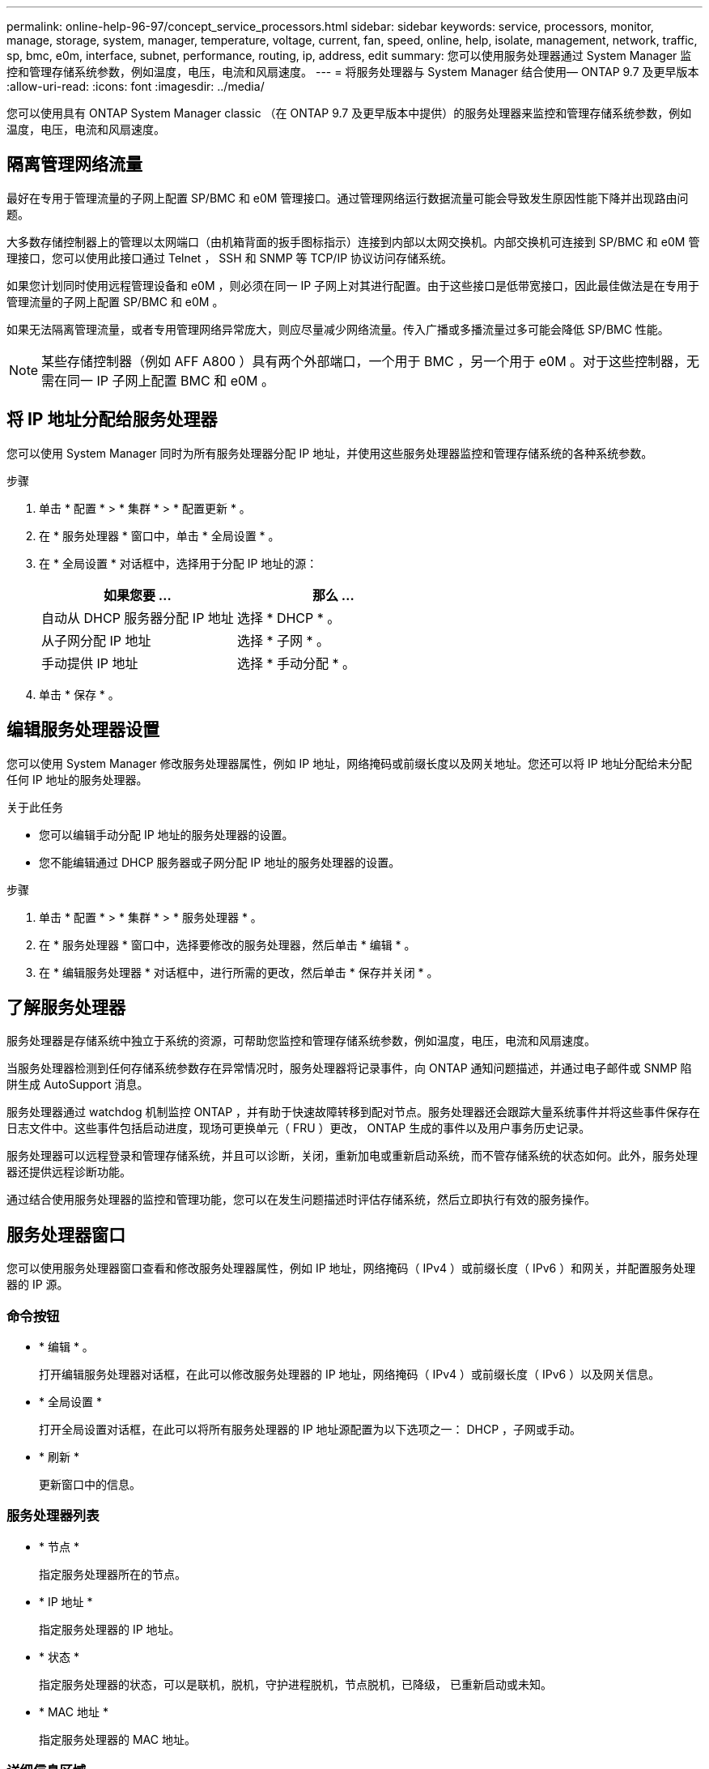 ---
permalink: online-help-96-97/concept_service_processors.html 
sidebar: sidebar 
keywords: service, processors, monitor, manage, storage, system, manager, temperature, voltage, current, fan, speed, online, help, isolate, management, network, traffic, sp, bmc, e0m, interface, subnet, performance, routing, ip, address, edit 
summary: 您可以使用服务处理器通过 System Manager 监控和管理存储系统参数，例如温度，电压，电流和风扇速度。 
---
= 将服务处理器与 System Manager 结合使用— ONTAP 9.7 及更早版本
:allow-uri-read: 
:icons: font
:imagesdir: ../media/


[role="lead"]
您可以使用具有 ONTAP System Manager classic （在 ONTAP 9.7 及更早版本中提供）的服务处理器来监控和管理存储系统参数，例如温度，电压，电流和风扇速度。



== 隔离管理网络流量

最好在专用于管理流量的子网上配置 SP/BMC 和 e0M 管理接口。通过管理网络运行数据流量可能会导致发生原因性能下降并出现路由问题。

大多数存储控制器上的管理以太网端口（由机箱背面的扳手图标指示）连接到内部以太网交换机。内部交换机可连接到 SP/BMC 和 e0M 管理接口，您可以使用此接口通过 Telnet ， SSH 和 SNMP 等 TCP/IP 协议访问存储系统。

如果您计划同时使用远程管理设备和 e0M ，则必须在同一 IP 子网上对其进行配置。由于这些接口是低带宽接口，因此最佳做法是在专用于管理流量的子网上配置 SP/BMC 和 e0M 。

如果无法隔离管理流量，或者专用管理网络异常庞大，则应尽量减少网络流量。传入广播或多播流量过多可能会降低 SP/BMC 性能。

[NOTE]
====
某些存储控制器（例如 AFF A800 ）具有两个外部端口，一个用于 BMC ，另一个用于 e0M 。对于这些控制器，无需在同一 IP 子网上配置 BMC 和 e0M 。

====


== 将 IP 地址分配给服务处理器

您可以使用 System Manager 同时为所有服务处理器分配 IP 地址，并使用这些服务处理器监控和管理存储系统的各种系统参数。

.步骤
. 单击 * 配置 * > * 集群 * > * 配置更新 * 。
. 在 * 服务处理器 * 窗口中，单击 * 全局设置 * 。
. 在 * 全局设置 * 对话框中，选择用于分配 IP 地址的源：
+
|===
| 如果您要 ... | 那么 ... 


 a| 
自动从 DHCP 服务器分配 IP 地址
 a| 
选择 * DHCP * 。



 a| 
从子网分配 IP 地址
 a| 
选择 * 子网 * 。



 a| 
手动提供 IP 地址
 a| 
选择 * 手动分配 * 。

|===
. 单击 * 保存 * 。




== 编辑服务处理器设置

您可以使用 System Manager 修改服务处理器属性，例如 IP 地址，网络掩码或前缀长度以及网关地址。您还可以将 IP 地址分配给未分配任何 IP 地址的服务处理器。

.关于此任务
* 您可以编辑手动分配 IP 地址的服务处理器的设置。
* 您不能编辑通过 DHCP 服务器或子网分配 IP 地址的服务处理器的设置。


.步骤
. 单击 * 配置 * > * 集群 * > * 服务处理器 * 。
. 在 * 服务处理器 * 窗口中，选择要修改的服务处理器，然后单击 * 编辑 * 。
. 在 * 编辑服务处理器 * 对话框中，进行所需的更改，然后单击 * 保存并关闭 * 。




== 了解服务处理器

服务处理器是存储系统中独立于系统的资源，可帮助您监控和管理存储系统参数，例如温度，电压，电流和风扇速度。

当服务处理器检测到任何存储系统参数存在异常情况时，服务处理器将记录事件，向 ONTAP 通知问题描述，并通过电子邮件或 SNMP 陷阱生成 AutoSupport 消息。

服务处理器通过 watchdog 机制监控 ONTAP ，并有助于快速故障转移到配对节点。服务处理器还会跟踪大量系统事件并将这些事件保存在日志文件中。这些事件包括启动进度，现场可更换单元（ FRU ）更改， ONTAP 生成的事件以及用户事务历史记录。

服务处理器可以远程登录和管理存储系统，并且可以诊断，关闭，重新加电或重新启动系统，而不管存储系统的状态如何。此外，服务处理器还提供远程诊断功能。

通过结合使用服务处理器的监控和管理功能，您可以在发生问题描述时评估存储系统，然后立即执行有效的服务操作。



== 服务处理器窗口

您可以使用服务处理器窗口查看和修改服务处理器属性，例如 IP 地址，网络掩码（ IPv4 ）或前缀长度（ IPv6 ）和网关，并配置服务处理器的 IP 源。



=== 命令按钮

* * 编辑 * 。
+
打开编辑服务处理器对话框，在此可以修改服务处理器的 IP 地址，网络掩码（ IPv4 ）或前缀长度（ IPv6 ）以及网关信息。

* * 全局设置 *
+
打开全局设置对话框，在此可以将所有服务处理器的 IP 地址源配置为以下选项之一： DHCP ，子网或手动。

* * 刷新 *
+
更新窗口中的信息。





=== 服务处理器列表

* * 节点 *
+
指定服务处理器所在的节点。

* * IP 地址 *
+
指定服务处理器的 IP 地址。

* * 状态 *
+
指定服务处理器的状态，可以是联机，脱机，守护进程脱机，节点脱机，已降级， 已重新启动或未知。

* * MAC 地址 *
+
指定服务处理器的 MAC 地址。





=== 详细信息区域

服务处理器列表下方的区域显示有关服务处理器的详细信息，包括网络详细信息，例如 IP 地址，网络掩码（ IPv4 ）或前缀长度（ IPv6 ），网关， IP 源， MAC 地址以及常规详细信息，例如固件版本以及是否启用了固件自动更新。

* 相关信息 *

xref:task_setting_up_network_when_ip_address_range_is_disabled.adoc[在禁用 IP 地址范围时设置网络]

